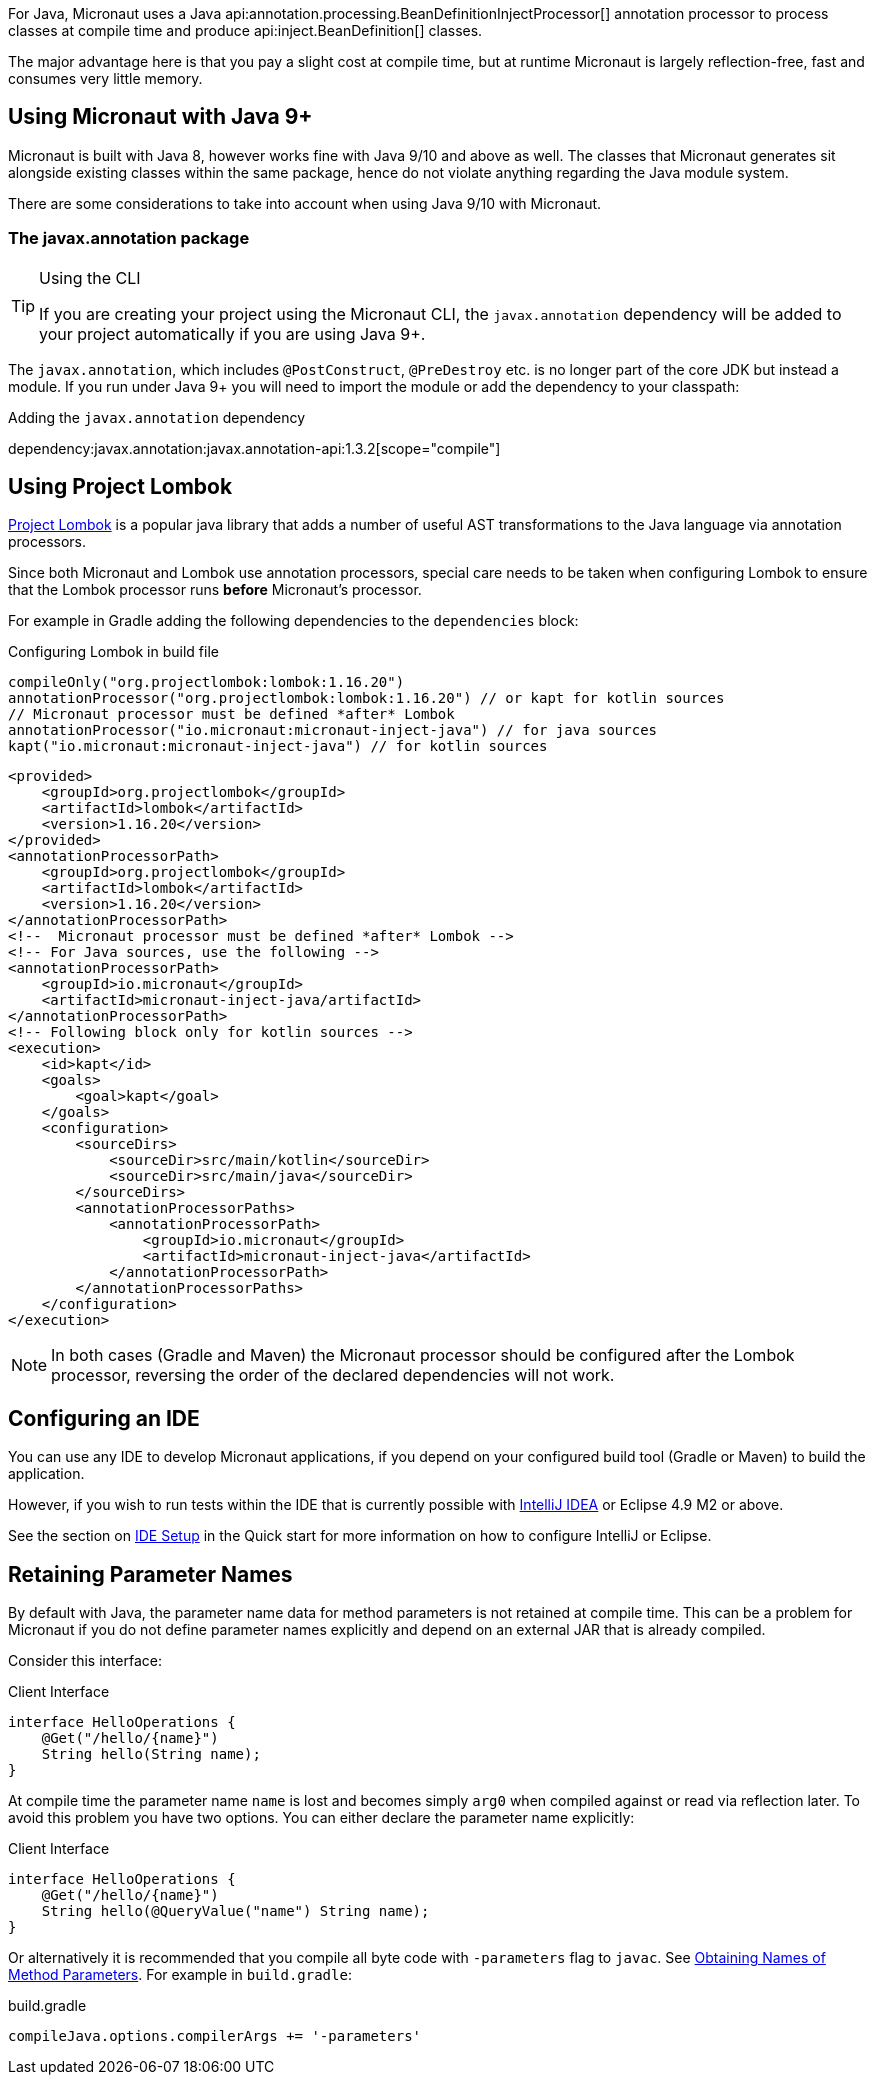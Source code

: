For Java, Micronaut uses a Java api:annotation.processing.BeanDefinitionInjectProcessor[] annotation processor to process classes at compile time and produce api:inject.BeanDefinition[] classes.

The major advantage here is that you pay a slight cost at compile time, but at runtime Micronaut is largely reflection-free, fast and consumes very little memory.

== Using Micronaut with Java 9+

Micronaut is built with Java 8, however works fine with Java 9/10 and above as well. The classes that Micronaut generates sit alongside existing classes within the same package, hence do not violate anything regarding the Java module system.

There are some considerations to take into account when using Java 9/10 with Micronaut.

=== The javax.annotation package
[TIP]
.Using the CLI
====
If you are creating your project using the Micronaut CLI, the `javax.annotation` dependency will be added to your project automatically if you are using Java 9+.
====

The `javax.annotation`, which includes `@PostConstruct`, `@PreDestroy` etc. is no longer part of the core JDK but instead a module. If you run under Java 9+ you will need to import the module or add the dependency to your classpath:

.Adding the `javax.annotation` dependency
dependency:javax.annotation:javax.annotation-api:1.3.2[scope="compile"]

== Using Project Lombok

https://projectlombok.org[Project Lombok] is a popular java library that adds a number of useful AST transformations to the Java language via annotation processors.

Since both Micronaut and Lombok use annotation processors, special care needs to be taken when configuring Lombok to ensure that the Lombok processor runs *before* Micronaut's processor.

For example in Gradle adding the following dependencies to the `dependencies` block:


[source.multi-language-sample,gradle,title="Configuring Lombok in build file"]
----
compileOnly("org.projectlombok:lombok:1.16.20")
annotationProcessor("org.projectlombok:lombok:1.16.20") // or kapt for kotlin sources
// Micronaut processor must be defined *after* Lombok
annotationProcessor("io.micronaut:micronaut-inject-java") // for java sources
kapt("io.micronaut:micronaut-inject-java") // for kotlin sources
----

[source.multi-language-sample,maven]
----
<provided>
    <groupId>org.projectlombok</groupId>
    <artifactId>lombok</artifactId>
    <version>1.16.20</version>
</provided>
<annotationProcessorPath>
    <groupId>org.projectlombok</groupId>
    <artifactId>lombok</artifactId>
    <version>1.16.20</version>
</annotationProcessorPath>
<!--  Micronaut processor must be defined *after* Lombok -->
<!-- For Java sources, use the following -->
<annotationProcessorPath>
    <groupId>io.micronaut</groupId>
    <artifactId>micronaut-inject-java/artifactId>
</annotationProcessorPath>
<!-- Following block only for kotlin sources -->
<execution>
    <id>kapt</id>
    <goals>
        <goal>kapt</goal>
    </goals>
    <configuration>
        <sourceDirs>
            <sourceDir>src/main/kotlin</sourceDir>
            <sourceDir>src/main/java</sourceDir>
        </sourceDirs>
        <annotationProcessorPaths>
            <annotationProcessorPath>
                <groupId>io.micronaut</groupId>
                <artifactId>micronaut-inject-java</artifactId>
            </annotationProcessorPath>
        </annotationProcessorPaths>
    </configuration>
</execution>
----

NOTE: In both cases (Gradle and Maven) the Micronaut processor should be configured after the Lombok processor, reversing the order of the declared dependencies will not work.


== Configuring an IDE

You can use any IDE to develop Micronaut applications, if you depend on your configured build tool (Gradle or Maven) to build the application.

However, if you wish to run tests within the IDE that is currently possible with http://jetbrains.com/idea[IntelliJ IDEA] or Eclipse 4.9 M2 or above.

See the section on <<ideSetup, IDE Setup>> in the Quick start for more information on how to configure IntelliJ or Eclipse.

== Retaining Parameter Names

By default with Java, the parameter name data for method parameters is not retained at compile time. This can be a problem for Micronaut if you do not define parameter names explicitly and depend on an external JAR that is already compiled.

Consider this interface:

.Client Interface
[source,java]
----
interface HelloOperations {
    @Get("/hello/{name}")
    String hello(String name);
}
----

At compile time the parameter name `name` is lost and becomes simply `arg0` when compiled against or read via reflection later. To avoid this problem you have two options. You can either declare the parameter name explicitly:

.Client Interface
[source,java]
----
interface HelloOperations {
    @Get("/hello/{name}")
    String hello(@QueryValue("name") String name);
}
----

Or alternatively it is recommended that you compile all byte code with `-parameters` flag to `javac`. See https://docs.oracle.com/javase/tutorial/reflect/member/methodparameterreflection.html[Obtaining Names of Method Parameters]. For example in `build.gradle`:

.build.gradle
[source,groovy]
----
compileJava.options.compilerArgs += '-parameters'
----

